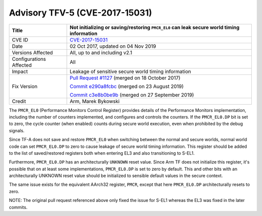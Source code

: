 Advisory TFV-5 (CVE-2017-15031)
===============================

+----------------+-------------------------------------------------------------+
| Title          | Not initializing or saving/restoring ``PMCR_EL0`` can leak  |
|                | secure world timing information                             |
+================+=============================================================+
| CVE ID         | `CVE-2017-15031`_                                           |
+----------------+-------------------------------------------------------------+
| Date           | 02 Oct 2017, updated on 04 Nov 2019                         |
+----------------+-------------------------------------------------------------+
| Versions       | All, up to and including v2.1                               |
| Affected       |                                                             |
+----------------+-------------------------------------------------------------+
| Configurations | All                                                         |
| Affected       |                                                             |
+----------------+-------------------------------------------------------------+
| Impact         | Leakage of sensitive secure world timing information        |
+----------------+-------------------------------------------------------------+
| Fix Version    | `Pull Request #1127`_ (merged on 18 October 2017)           |
|                |                                                             |
|                | `Commit e290a8fcbc`_ (merged on 23 August 2019)             |
|                |                                                             |
|                | `Commit c3e8b0be9b`_ (merged on 27 September 2019)          |
+----------------+-------------------------------------------------------------+
| Credit         | Arm, Marek Bykowski                                         |
+----------------+-------------------------------------------------------------+

The ``PMCR_EL0`` (Performance Monitors Control Register) provides details of the
Performance Monitors implementation, including the number of counters
implemented, and configures and controls the counters. If the ``PMCR_EL0.DP``
bit is set to zero, the cycle counter (when enabled) counts during secure world
execution, even when prohibited by the debug signals.

Since TF-A does not save and restore ``PMCR_EL0`` when switching between the
normal and secure worlds, normal world code can set ``PMCR_EL0.DP`` to zero to
cause leakage of secure world timing information. This register should be added
to the list of saved/restored registers both when entering EL3 and also
transitioning to S-EL1.

Furthermore, ``PMCR_EL0.DP`` has an architecturally ``UNKNOWN`` reset value.
Since Arm TF does not initialize this register, it's possible that on at least
some implementations, ``PMCR_EL0.DP`` is set to zero by default. This and other
bits with an architecturally UNKNOWN reset value should be initialized to
sensible default values in the secure context.

The same issue exists for the equivalent AArch32 register, ``PMCR``, except that
here ``PMCR_EL0.DP`` architecturally resets to zero.

NOTE: The original pull request referenced above only fixed the issue for S-EL1
whereas the EL3 was fixed in the later commits.

.. _CVE-2017-15031: http://cve.mitre.org/cgi-bin/cvename.cgi?name=CVE-2017-15031
.. _Pull Request #1127: https://github.com/ARM-software/arm-trusted-firmware/pull/1127
.. _Commit e290a8fcbc: https://git.trustedfirmware.org/TF-A/trusted-firmware-a.git/commit/?id=e290a8fcbc
.. _Commit c3e8b0be9b: https://git.trustedfirmware.org/TF-A/trusted-firmware-a.git/commit/?id=c3e8b0be9b


